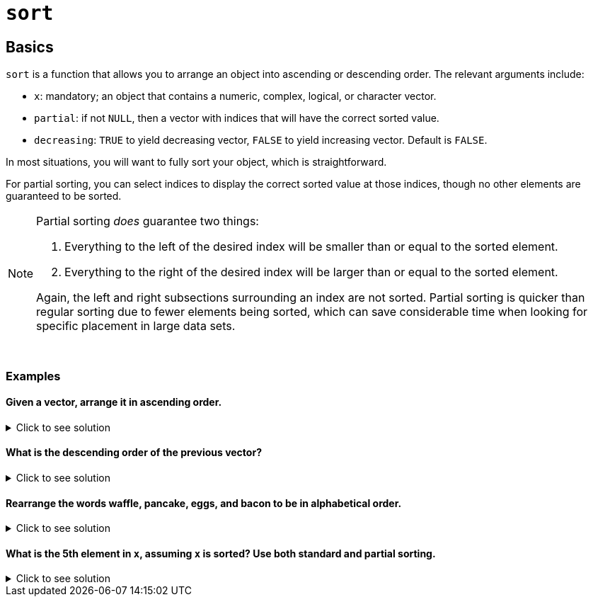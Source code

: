 = `sort`

== Basics

`sort` is a function that allows you to arrange an object into ascending or descending order. The relevant arguments include:

* `x`: mandatory; an object that contains a numeric, complex, logical, or character vector.
* `partial`: if not `NULL`, then a vector with indices that will have the correct sorted value.
* `decreasing`: `TRUE` to yield decreasing vector, `FALSE` to yield increasing vector. Default is `FALSE`.

In most situations, you will want to fully sort your object, which is straightforward. 

For partial sorting, you can select indices to display the correct sorted value at those indices, though no other elements are guaranteed to be sorted.

[NOTE]
====
Partial sorting _does_ guarantee two things:

. Everything to the left of the desired index will be smaller than or equal to the sorted element.
. Everything to the right of the desired index will be larger than or equal to the sorted element.

Again, the left and right subsections surrounding an index are not sorted. Partial sorting is quicker than regular sorting due to fewer elements being sorted, which can save considerable time when looking for specific placement in large data sets.
====

{sp}+

=== Examples

==== Given a vector, arrange it in ascending order.

.Click to see solution
[%collapsible]
====
[source,R]
----
x <- c(1,3,2,10,4)
sort(x)
----

----
[1]  1  2  3  4 10
----
====

==== What is the descending order of the previous vector?

.Click to see solution
[%collapsible]
====
[source,R]
----
x <- c(1,3,2,10,4)
sort(x, decreasing = TRUE)
----

----
[1] 10  4  3  2  1
----
====

==== Rearrange the words waffle, pancake, eggs, and bacon to be in alphabetical order.

.Click to see solution
[%collapsible]
====
[source,R]
----
sort(c("waffle", "pancake", "eggs", "bacon"))
----

----
[1] "bacon"   "eggs"    "pancake" "waffle"
----
====

==== What is the 5th element in `x`, assuming `x` is sorted? Use both standard and partial sorting.

.Click to see solution
[%collapsible]
====
[source,R]
----
x = c(15,7,7,8,7,13,6,12,7,12,5)
sort(x)
sort(x, partial=5)
----

----
[1]  5  6  7  7  7  7  8 12 12 13 15
[1]  5  7  6  7  7  7 13 12  8 12 15
----
As we can see, the fifth element is 7.
====